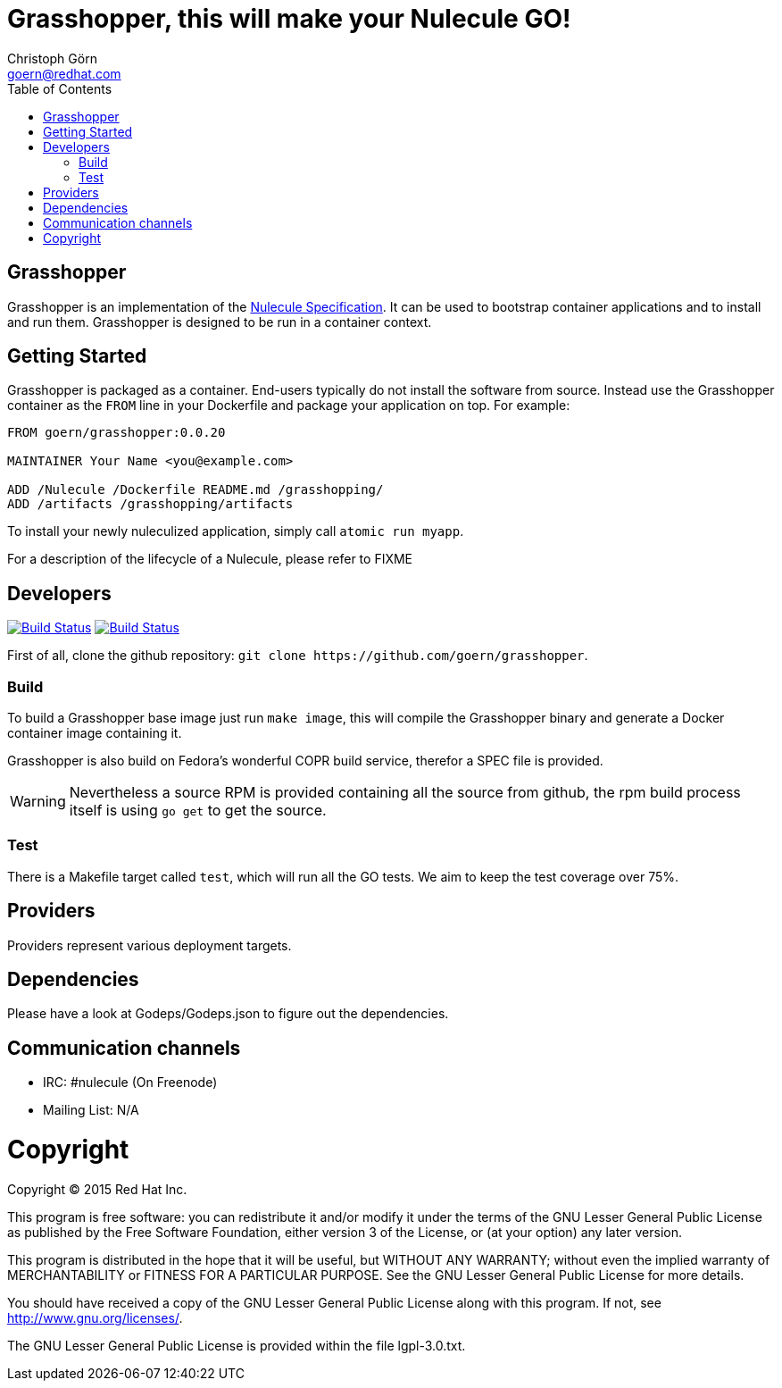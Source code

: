 = Grasshopper, this will make your Nulecule GO!
Christoph Görn <goern@redhat.com>
:description: Grasshopper is a GOlang based implementation of the Nulecule Specification.
:doctype: book
:compat-mode:
:experimental:
:listing-caption: Listing
:icons: font
:toc:
:toclevels: 3
ifdef::backend-pdf[]
:pagenums:
:pygments-style: bw
:source-highlighter: pygments
endif::[]

[abstract]

= Grasshopper

Grasshopper is an implementation of the http://www.projectatomic.io/docs/nulecule/[Nulecule Specification]. It can be
used to bootstrap container applications and to install and run them. Grasshopper
is designed to be run in a container context.

== Getting Started

Grasshopper is packaged as a container. End-users typically do not install
the software from source. Instead use the Grasshopper container as the `FROM`
line in your Dockerfile and package your application on top. For example:

```
FROM goern/grasshopper:0.0.20

MAINTAINER Your Name <you@example.com>

ADD /Nulecule /Dockerfile README.md /grasshopping/
ADD /artifacts /grasshopping/artifacts
```

To install your newly nuleculized application, simply call `atomic run myapp`.

For a description of the lifecycle of a Nulecule, please refer to FIXME

== Developers

image:https://travis-ci.org/goern/grasshopper.svg?branch=master["Build Status", link="https://travis-ci.org/goern/grasshopper"]
image:https://coveralls.io/repos/goern/grasshopper/badge.svg?branch=master&service=github["Build Status", link="https://coveralls.io/github/goern/grasshopper?branch=master"]

First of all, clone the github repository: `git clone https://github.com/goern/grasshopper`.

=== Build

To build a Grasshopper base image just run `make image`, this will compile the
Grasshopper binary and generate a Docker container image containing it.

Grasshopper is also build on Fedora's wonderful COPR build service, therefor a
SPEC file is provided.

WARNING: Nevertheless a source RPM is provided containing all the source from
github, the rpm build process itself is using `go get` to get the source.

### Test

There is a Makefile target called `test`, which will run all the GO tests. We aim
to keep the test coverage over 75%.


== Providers

Providers represent various deployment targets.

== Dependencies

Please have a look at Godeps/Godeps.json to figure out the dependencies.

== Communication channels

* IRC: #nulecule (On Freenode)
* Mailing List: N/A

= Copyright

Copyright (C) 2015 Red Hat Inc.

This program is free software: you can redistribute it and/or modify
it under the terms of the GNU Lesser General Public License as published by
the Free Software Foundation, either version 3 of the License, or
(at your option) any later version.

This program is distributed in the hope that it will be useful,
but WITHOUT ANY WARRANTY; without even the implied warranty of
MERCHANTABILITY or FITNESS FOR A PARTICULAR PURPOSE.  See the
GNU Lesser General Public License for more details.

You should have received a copy of the GNU Lesser General Public License
along with this program. If not, see <http://www.gnu.org/licenses/>.

The GNU Lesser General Public License is provided within the file lgpl-3.0.txt.
